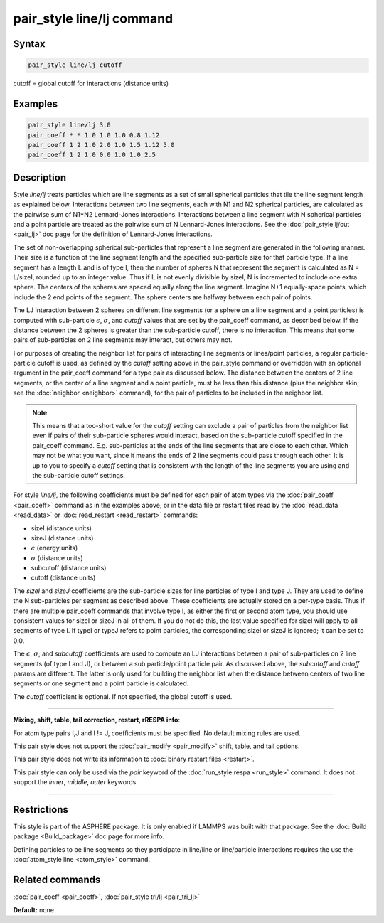 .. index:: pair_style line/lj

pair_style line/lj command
==========================

Syntax
""""""


.. code-block:: LAMMPS

   pair_style line/lj cutoff

cutoff = global cutoff for interactions (distance units)

Examples
""""""""


.. code-block:: LAMMPS

   pair_style line/lj 3.0
   pair_coeff * * 1.0 1.0 1.0 0.8 1.12
   pair_coeff 1 2 1.0 2.0 1.0 1.5 1.12 5.0
   pair_coeff 1 2 1.0 0.0 1.0 1.0 2.5

Description
"""""""""""

Style *line/lj* treats particles which are line segments as a set of
small spherical particles that tile the line segment length as explained
below.  Interactions between two line segments, each with N1 and N2
spherical particles, are calculated as the pairwise sum of N1\*N2
Lennard-Jones interactions.  Interactions between a line segment with N
spherical particles and a point particle are treated as the pairwise sum
of N Lennard-Jones interactions.  See the :doc:`pair_style lj/cut
<pair_lj>` doc page for the definition of Lennard-Jones interactions.

The set of non-overlapping spherical sub-particles that represent a
line segment are generated in the following manner.  Their size is a
function of the line segment length and the specified sub-particle
size for that particle type.  If a line segment has a length L and is
of type I, then the number of spheres N that represent the segment is
calculated as N = L/sizeI, rounded up to an integer value.  Thus if L
is not evenly divisible by sizeI, N is incremented to include one
extra sphere.  The centers of the spheres are spaced equally along the
line segment.  Imagine N+1 equally-space points, which include the 2
end points of the segment.  The sphere centers are halfway between
each pair of points.

The LJ interaction between 2 spheres on different line segments (or a
sphere on a line segment and a point particles) is computed with
sub-particle :math:`\epsilon`, :math:`\sigma`, and *cutoff* values that
are set by the pair\_coeff command, as described below.  If the distance
between the 2 spheres is greater than the sub-particle cutoff, there is
no interaction.  This means that some pairs of sub-particles on 2 line
segments may interact, but others may not.

For purposes of creating the neighbor list for pairs of interacting
line segments or lines/point particles, a regular particle-particle
cutoff is used, as defined by the *cutoff* setting above in the
pair\_style command or overridden with an optional argument in the
pair\_coeff command for a type pair as discussed below.  The distance
between the centers of 2 line segments, or the center of a line
segment and a point particle, must be less than this distance (plus
the neighbor skin; see the :doc:`neighbor <neighbor>` command), for
the pair of particles to be included in the neighbor list.

.. note::

   This means that a too-short value for the *cutoff* setting can
   exclude a pair of particles from the neighbor list even if pairs of
   their sub-particle spheres would interact, based on the sub-particle
   cutoff specified in the pair\_coeff command.  E.g. sub-particles at the
   ends of the line segments that are close to each other.  Which may not
   be what you want, since it means the ends of 2 line segments could
   pass through each other.  It is up to you to specify a *cutoff*
   setting that is consistent with the length of the line segments you
   are using and the sub-particle cutoff settings.

For style *line/lj*\ , the following coefficients must be defined for
each pair of atom types via the :doc:`pair_coeff <pair_coeff>` command
as in the examples above, or in the data file or restart files read by
the :doc:`read_data <read_data>` or :doc:`read_restart <read_restart>`
commands:

* sizeI (distance units)
* sizeJ (distance units)
* :math:`\epsilon` (energy units)
* :math:`\sigma` (distance units)
* subcutoff (distance units)
* cutoff (distance units)

The *sizeI* and *sizeJ* coefficients are the sub-particle sizes for
line particles of type I and type J.  They are used to define the N
sub-particles per segment as described above.  These coefficients are
actually stored on a per-type basis.  Thus if there are multiple
pair\_coeff commands that involve type I, as either the first or
second atom type, you should use consistent values for sizeI or sizeJ
in all of them.  If you do not do this, the last value specified for
sizeI will apply to all segments of type I.  If typeI or typeJ refers
to point particles, the corresponding sizeI or sizeJ is ignored; it
can be set to 0.0.

The :math:`\epsilon`, :math:`\sigma`, and *subcutoff* coefficients are
used to compute an LJ interactions between a pair of sub-particles on 2
line segments (of type I and J), or between a sub particle/point
particle pair.  As discussed above, the *subcutoff* and *cutoff* params
are different.  The latter is only used for building the neighbor list
when the distance between centers of two line segments or one segment
and a point particle is calculated.

The *cutoff* coefficient is optional.  If not specified, the global
cutoff is used.


----------


**Mixing, shift, table, tail correction, restart, rRESPA info**\ :

For atom type pairs I,J and I != J, coefficients must be specified.
No default mixing rules are used.

This pair style does not support the :doc:`pair_modify <pair_modify>`
shift, table, and tail options.

This pair style does not write its information to :doc:`binary restart files <restart>`.

This pair style can only be used via the *pair* keyword of the
:doc:`run_style respa <run_style>` command.  It does not support the
*inner*\ , *middle*\ , *outer* keywords.


----------


Restrictions
""""""""""""


This style is part of the ASPHERE package.  It is only enabled if
LAMMPS was built with that package.  See the :doc:`Build package <Build_package>` doc page for more info.

Defining particles to be line segments so they participate in
line/line or line/particle interactions requires the use the
:doc:`atom_style line <atom_style>` command.

Related commands
""""""""""""""""

:doc:`pair_coeff <pair_coeff>`, :doc:`pair_style tri/lj <pair_tri_lj>`

**Default:** none

